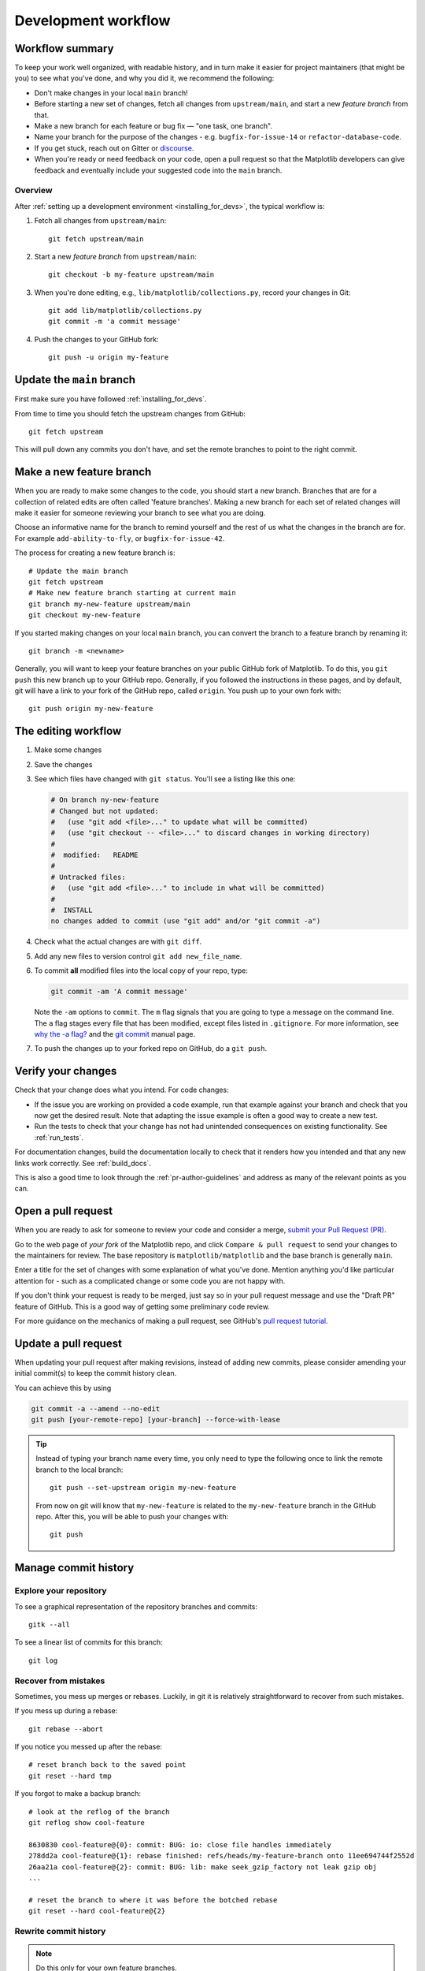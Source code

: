 .. highlight:: bash

.. redirect-from:: /devel/gitwash/development_workflow
.. redirect-from:: /devel/gitwash/maintainer_workflow

.. _development-workflow:

####################
Development workflow
####################

Workflow summary
================

To keep your work well organized, with readable history, and in turn make it
easier for project maintainers (that might be you) to see what you've done, and
why you did it, we recommend the following:

* Don't make changes in your local ``main`` branch!
* Before starting a new set of changes, fetch all changes from
  ``upstream/main``, and start a new *feature branch* from that.
* Make a new branch for each feature or bug fix — "one task, one branch".
* Name your branch for the purpose of the changes - e.g.
  ``bugfix-for-issue-14`` or ``refactor-database-code``.
* If you get stuck, reach out on Gitter or
  `discourse <https://discourse.matplotlib.org>`__.
* When you're ready or need feedback on your code, open a pull request so that the
  Matplotlib developers can give feedback and eventually include your suggested
  code into the ``main`` branch.

Overview
--------

After :ref:`setting up a development environment <installing_for_devs>`, the typical
workflow is:

#. Fetch all changes from ``upstream/main``::

    git fetch upstream/main

#. Start a new *feature branch* from ``upstream/main``::

    git checkout -b my-feature upstream/main

#. When you're done editing, e.g., ``lib/matplotlib/collections.py``, record your changes in Git::

     git add lib/matplotlib/collections.py
     git commit -m 'a commit message'

#. Push the changes to your GitHub fork::

     git push -u origin my-feature


.. _update-mirror-main:

Update the ``main`` branch
==========================

First make sure you have followed :ref:`installing_for_devs`.

From time to time you should fetch the upstream changes from GitHub::

   git fetch upstream

This will pull down any commits you don't have, and set the remote branches to
point to the right commit.

.. _make-feature-branch:

Make a new feature branch
=========================

When you are ready to make some changes to the code, you should start a new
branch.  Branches that are for a collection of related edits are often called
'feature branches'. Making a new branch for each set of related changes will make it
easier for someone reviewing your branch to see what you are doing.

Choose an informative name for the branch to remind yourself and the rest of us
what the changes in the branch are for.  For example ``add-ability-to-fly``, or
``bugfix-for-issue-42``.

The process for creating a new feature branch is::

    # Update the main branch
    git fetch upstream
    # Make new feature branch starting at current main
    git branch my-new-feature upstream/main
    git checkout my-new-feature

If you started making changes on your local ``main`` branch, you can convert the
branch to a feature branch by renaming it::

   git branch -m <newname>

Generally, you will want to keep your feature branches on your public GitHub
fork of Matplotlib.  To do this, you ``git push`` this new branch up to your
GitHub repo.  Generally, if you followed the instructions in these pages, and by
default, git will have a link to your fork of the GitHub repo, called
``origin``.  You push up to your own fork with::

   git push origin my-new-feature


.. _edit-flow:

The editing workflow
====================

#. Make some changes
#. Save the changes
#. See which files have changed with ``git status``.
   You'll see a listing like this one:

   .. code-block:: none

     # On branch ny-new-feature
     # Changed but not updated:
     #   (use "git add <file>..." to update what will be committed)
     #   (use "git checkout -- <file>..." to discard changes in working directory)
     #
     #	modified:   README
     #
     # Untracked files:
     #   (use "git add <file>..." to include in what will be committed)
     #
     #	INSTALL
     no changes added to commit (use "git add" and/or "git commit -a")

#. Check what the actual changes are with ``git diff``.
#. Add any new files to version control ``git add new_file_name``.
#. To commit **all** modified files into the local copy of your repo, type:

   .. code-block:: bash

      git commit -am 'A commit message'

   Note the ``-am`` options to ``commit``. The ``m`` flag signals that you are
   going to type a message on the command line.  The ``a`` flag stages every
   file that has been modified, except files listed in ``.gitignore``. For more
   information, see `why the -a flag?`_ and the
   `git commit <https://git-scm.com/docs/git-commit>`_  manual page.
#. To push the changes up to your forked repo on GitHub, do a ``git
   push``.

.. _why the -a flag?: http://gitready.com/beginner/2009/01/18/the-staging-area.html


Verify your changes
===================

Check that your change does what you intend.  For code changes:

* If the issue you are working on provided a code example, run that example
  against your branch and check that you now get the desired result.  Note that
  adapting the issue example is often a good way to create a new test.

* Run the tests to check that your change has not had unintended consequences
  on existing functionality.  See :ref:`run_tests`.

For documentation changes, build the documentation locally to check that
it renders how you intended and that any new links work correctly.  See
:ref:`build_docs`.

This is also a good time to look through the :ref:`pr-author-guidelines` and
address as many of the relevant points as you can.

.. _open-pull-request:

Open a pull request
===================

When you are ready to ask for someone to review your code and consider a merge,
`submit your Pull Request (PR) <https://docs.github.com/pull-requests>`_.

Go to the web page of *your fork* of the Matplotlib repo, and click
``Compare & pull request`` to send your changes to the maintainers for review.
The base repository is ``matplotlib/matplotlib`` and the base branch is
generally ``main``.

Enter a title for the set of changes with some explanation of what you've done.
Mention anything you'd like particular attention for - such as a
complicated change or some code you are not happy with.

If you don't think your request is ready to be merged, just say so in your pull
request message and use the "Draft PR" feature of GitHub. This is a good way of
getting some preliminary code review.

For more guidance on the mechanics of making a pull request, see GitHub's
`pull request tutorial <https://docs.github.com/en/pull-requests/collaborating-with-pull-requests/proposing-changes-to-your-work-with-pull-requests/creating-a-pull-request-from-a-fork>`_.

.. _update-pull-request:

Update a pull request
=====================

When updating your pull request after making revisions, instead of adding new
commits, please consider amending your initial commit(s) to keep the commit
history clean.

You can achieve this by using

.. code-block:: bash

    git commit -a --amend --no-edit
    git push [your-remote-repo] [your-branch] --force-with-lease

.. tip::
    Instead of typing your branch name every time, you only need to type the following once to link the remote branch to the local branch::

        git push --set-upstream origin my-new-feature

    From now on git will know that ``my-new-feature`` is related to the
    ``my-new-feature`` branch in the GitHub repo. After this, you will be able to
    push your changes with::

        git push


Manage commit history
=====================

Explore your repository
-----------------------

To see a graphical representation of the repository branches and
commits::

   gitk --all

To see a linear list of commits for this branch::

   git log


.. _recovering-from-mess-up:

Recover from mistakes
---------------------

Sometimes, you mess up merges or rebases. Luckily, in git it is
relatively straightforward to recover from such mistakes.

If you mess up during a rebase::

   git rebase --abort

If you notice you messed up after the rebase::

   # reset branch back to the saved point
   git reset --hard tmp

If you forgot to make a backup branch::

   # look at the reflog of the branch
   git reflog show cool-feature

   8630830 cool-feature@{0}: commit: BUG: io: close file handles immediately
   278dd2a cool-feature@{1}: rebase finished: refs/heads/my-feature-branch onto 11ee694744f2552d
   26aa21a cool-feature@{2}: commit: BUG: lib: make seek_gzip_factory not leak gzip obj
   ...

   # reset the branch to where it was before the botched rebase
   git reset --hard cool-feature@{2}

.. _rewriting-commit-history:

Rewrite commit history
----------------------

.. note::

   Do this only for your own feature branches.

Is there an embarrassing typo in a commit you made? Or perhaps you
made several false starts you don't want posterity to see.

This can be done via *interactive rebasing*.

Suppose that the commit history looks like this::

    git log --oneline
    eadc391 Fix some remaining bugs
    a815645 Modify it so that it works
    2dec1ac Fix a few bugs + disable
    13d7934 First implementation
    6ad92e5 * masked is now an instance of a new object, MaskedConstant
    29001ed Add pre-nep for a copule of structured_array_extensions.
    ...

and ``6ad92e5`` is the last commit in the ``cool-feature`` branch. Suppose we
want to make the following changes:

* Rewrite the commit message for ``13d7934`` to something more sensible.
* Combine the commits ``2dec1ac``, ``a815645``, ``eadc391`` into a single one.

We do as follows::

    # make a backup of the current state
    git branch tmp HEAD
    # interactive rebase
    git rebase -i 6ad92e5

This will open an editor with the following text in it::

    pick 13d7934 First implementation
    pick 2dec1ac Fix a few bugs + disable
    pick a815645 Modify it so that it works
    pick eadc391 Fix some remaining bugs

    # Rebase 6ad92e5..eadc391 onto 6ad92e5
    #
    # Commands:
    #  p, pick = use commit
    #  r, reword = use commit, but edit the commit message
    #  e, edit = use commit, but stop for amending
    #  s, squash = use commit, but meld into previous commit
    #  f, fixup = like "squash", but discard this commit's log message
    #
    # If you remove a line here THAT COMMIT WILL BE LOST.
    # However, if you remove everything, the rebase will be aborted.
    #

To achieve what we want, we will make the following changes to it::

    r 13d7934 First implementation
    pick 2dec1ac Fix a few bugs + disable
    f a815645 Modify it so that it works
    f eadc391 Fix some remaining bugs

This means that (i) we want to edit the commit message for
``13d7934``, and (ii) collapse the last three commits into one. Now we
save and quit the editor.

Git will then immediately bring up an editor for editing the commit
message. After revising it, we get the output::

    [detached HEAD 721fc64] FOO: First implementation
     2 files changed, 199 insertions(+), 66 deletions(-)
    [detached HEAD 0f22701] Fix a few bugs + disable
     1 files changed, 79 insertions(+), 61 deletions(-)
    Successfully rebased and updated refs/heads/my-feature-branch.

and now, the history looks like this::

     0f22701 Fix a few bugs + disable
     721fc64 ENH: Sophisticated feature
     6ad92e5 * masked is now an instance of a new object, MaskedConstant

If it went wrong, recovery is again possible as explained :ref:`above
<recovering-from-mess-up>`.

If you have not yet pushed this branch to github, you can carry on as normal,
however if you *have* already pushed this commit see :ref:`force-push` for how
to replace your already published commits with the new ones.


.. _rebase-on-main:

Rebase onto ``upstream/main``
-----------------------------

Let's say you thought of some work you'd like to do. You
:ref:`update-mirror-main` and :ref:`make-feature-branch` called
``cool-feature``. At this stage, ``main`` is at some commit, let's call it E.
Now you make some new commits on your ``cool-feature`` branch, let's call them
A, B, C. Maybe your changes take a while, or you come back to them after a
while. In the meantime, ``main`` has progressed from commit E to commit (say) G:

.. code-block:: none

          A---B---C cool-feature
         /
    D---E---F---G main

At this stage you consider merging ``main`` into your feature branch, and you
remember that this page sternly advises you not to do that, because the
history will get messy. Most of the time, you can just ask for a review without
worrying about whether ``main`` has got a little ahead; however sometimes, the changes in
``main`` might affect your changes, and you need to harmonize them.  In this
situation you may prefer to do a rebase.

``rebase`` takes your changes (A, B, C) and replays them as if they had been
made to the current state of ``main``.  In other words, in this case, it takes
the changes represented by A, B, C and replays them on top of G. After the
rebase, your history will look like this:

.. code-block:: none

                  A'--B'--C' cool-feature
                 /
    D---E---F---G main

See `rebase without tears`_ for more detail.

.. _rebase without tears: https://matthew-brett.github.io/pydagogue/rebase_without_tears.html

To do a rebase on ``upstream/main``::

    # Fetch changes from upstream/main
    git fetch upstream
    # go to the feature branch
    git checkout cool-feature
    # make a backup in case you mess up
    git branch tmp cool-feature
    # rebase cool-feature onto main
    git rebase --onto upstream/main upstream/main cool-feature

In this situation, where you are already on branch ``cool-feature``, the last
command can be written more succinctly as::

    git rebase upstream/main

When all looks good, you can delete your backup branch::

   git branch -D tmp

If it doesn't look good you may need to have a look at
:ref:`recovering-from-mess-up`.

If you have made changes to files that have also changed in ``main``, this may
generate merge conflicts that you need to resolve - see the `git rebase`_ man
page for some instructions at the end of the "Description" section. There is
some related help on merging in the git user manual - see `resolving a merge`_.

.. _git rebase: https://git-scm.com/docs/git-rebase
.. _resolving a merge: https://schacon.github.io/git/user-manual.html#resolving-a-merge


If you have not yet pushed this branch to github, you can carry on as normal,
however if you *have* already pushed this commit see :ref:`force-push` for how
to replace your already published commits with the new ones.


.. _force-push:


Push with force
---------------


If you have in some way re-written already pushed history (e.g. via
:ref:`rewriting-commit-history` or :ref:`rebase-on-main`) leaving you with
a git history that looks something like

.. code-block:: none

       A'--E cool-feature
      /
     D---A---B---C origin/cool-feature

where you have pushed the commits ``A,B,C`` to your fork on GitHub (under the
remote name *origin*) but now have the commits ``A'`` and ``E`` on your local
branch *cool-feature*.  If you try to push the new commits to GitHub, it will
fail and show an error that looks like ::

   $ git push
   Pushing to github.com:origin/matplotlib.git
   To github.com:origin/matplotlib.git
    ! [rejected]              cool_feature -> cool_feature (non-fast-forward)
   error: failed to push some refs to 'github.com:origin/matplotlib.git'
   hint: Updates were rejected because the tip of your current branch is behind
   hint: its remote counterpart. Integrate the remote changes (e.g.
   hint: 'git pull ...') before pushing again.
   hint: See the 'Note about fast-forwards' in 'git push --help' for details.

If this push had succeeded, the commits ``A``, ``B``, and ``C`` would no
longer be referenced by any branch and they would be discarded:

.. code-block:: none

      D---A'---E cool-feature, origin/cool-feature

By default ``git push`` helpfully tries to protect you from accidentally
discarding commits by rejecting the push to the remote.  When this happens,
GitHub also adds the helpful suggestion to pull the remote changes and then try
pushing again.  In some cases, such as if you and a colleague are both
committing and pushing to the same branch, this is a correct course of action.

However, in the case of having intentionally re-written history, we *want* to
discard the commits on the remote and replace them with the new-and-improved
versions from our local branch.  In this case, what we want to do is ::

  $ git push --force-with-lease

which tells git you are aware of the risks and want to do the push anyway.  We
recommend using ``--force-with-lease`` over the ``--force`` flag.  The
``--force`` will do the push no matter what, whereas ``--force-with-lease``
will only do the push if the remote branch is where the local ``git`` client
thought it was.

Be judicious with force-pushing.  It is effectively re-writing published
history, and if anyone has fetched the old commits, it will have a different view
of history which can cause confusion.

.. _automated-tests:

Automated tests
===============

Whenever a pull request is created or updated, various automated test tools
will run on all supported platforms and versions of Python.

* tox_ is not used in the automated testing. It is supported for testing
  locally.

  .. _tox: https://tox.readthedocs.io/

* Codecov and CodeQL are currently for information only. Their failure is not
  necessarily a blocker.

Make sure the Linting, GitHub Actions, AppVeyor, CircleCI, and Azure pipelines are
passing before merging. All checks are listed at the bottom of the GitHub page of your
pull request.

.. list-table::
    :header-rows: 1
    :stub-columns: 1
    :widths: 20 20 60

    * - Name
      - Check
      - Tips for finding cause of failure
    * - Linting
      - :ref:`code style <code-style>`
      - Errors are displayed as annotations on the pull request diff.
    * - | Mypy
        | Stubtest
      - :ref:`static type hints <type-hints>`
      - Errors are displayed as annotations on the pull request diff.
    * - CircleCI
      - :ref:`documentation build <writing-rest-pages>`
      - Search the CircleCI log for ``WARNING``.
    * - | GitHub Actions
        | AppVeyor
        | Azure pipelines
      - :ref:`tests <testing>`
      - | Search the log for ``FAILURES``. Subsequent section should contain information
          on failed tests.
        |
        | On Azure, find the images as *artifacts* of the Azure job:
        | 1. Click *Details* on the check on the GitHub PR page.
        | 2. Click *View more details on Azure Pipelines* to go to Azure.
        | 3. On the overview page *artifacts* are listed in the section *Related*.

Skip CI checks
--------------

If you know only a subset of CI checks need to be run, you can skip unneeded CI checks
on individual commits by including the following strings in the commit message:

.. list-table::
    :header-rows: 1
    :stub-columns: 1
    :widths: 25 20 55

    * - String
      - Effect
      - Notes
    * - ``[ci doc]``
      - Only run documentation checks.
      - | For when you have only changed documentation.
        | ``[ci doc]`` is applied automatically when the changes are only to files in
          ``doc/**/`` or ``galleries/**/``
    * - ``[skip doc]``
      - Skip documentation checks.
      - For when you didn't change documentation.
    * - ``[skip appveyor]``
      - Skip AppVeyor run.
      - Substring must be in first line of commit message.
    * - ``[skip azp]``
      - Skip Azure Pipelines.
      -
    * - ``[skip actions]``
      - Skip GitHub Actions.
      -
    * - ``[skip ci]``
      - Skip all CI checks.
      - Use only for changes where documentation checks and unit tests do not apply.


``[skip actions]`` and ``[skip ci]`` only skip Github Actions CI workflows that are
triggered on ``on: push`` and ``on: pull_request`` events. For more information,
see `Skipping workflow runs`_.

.. _`Skipping workflow runs`: https://docs.github.com/en/actions/managing-workflow-runs/skipping-workflow-runs

